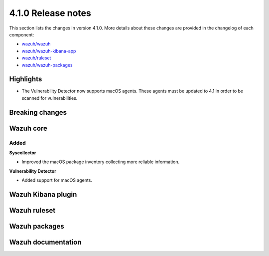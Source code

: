 .. Copyright (C) 2020 Wazuh, Inc.

.. _release_4_1_0:

4.1.0 Release notes
===================

This section lists the changes in version 4.1.0. More details about these changes are provided in the changelog of each component:

- `wazuh/wazuh <https://github.com/wazuh/wazuh/blob/4.1/CHANGELOG.md>`_
- `wazuh/wazuh-kibana-app <https://github.com/wazuh/wazuh-kibana-app/blob/4.1-7.9/CHANGELOG.md>`_
- `wazuh/ruleset <https://github.com/wazuh/wazuh-ruleset/blob/4.1/CHANGELOG.md>`_
- `wazuh/wazuh-packages <https://github.com/wazuh/wazuh-packages/blob/master/CHANGELOG.md>`_

Highlights
----------

- The Vulnerability Detector now supports macOS agents. These agents must be updated to 4.1 in order to be scanned for vulnerabilities.

Breaking changes
----------------


Wazuh core
----------

Added
^^^^^

**Syscollector**

- Improved the macOS package inventory collecting more reliable information.

**Vulnerability Detector**

- Added support for macOS agents.

Wazuh Kibana plugin
-------------------


Wazuh ruleset
-------------


Wazuh packages
--------------


Wazuh documentation
-------------------


